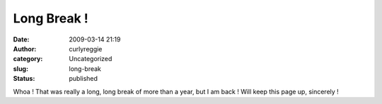 Long Break !
############
:date: 2009-03-14 21:19
:author: curlyreggie
:category: Uncategorized
:slug: long-break
:status: published

Whoa ! That was really a long, long break of more than a year, but I am
back ! Will keep this page up, sincerely !
